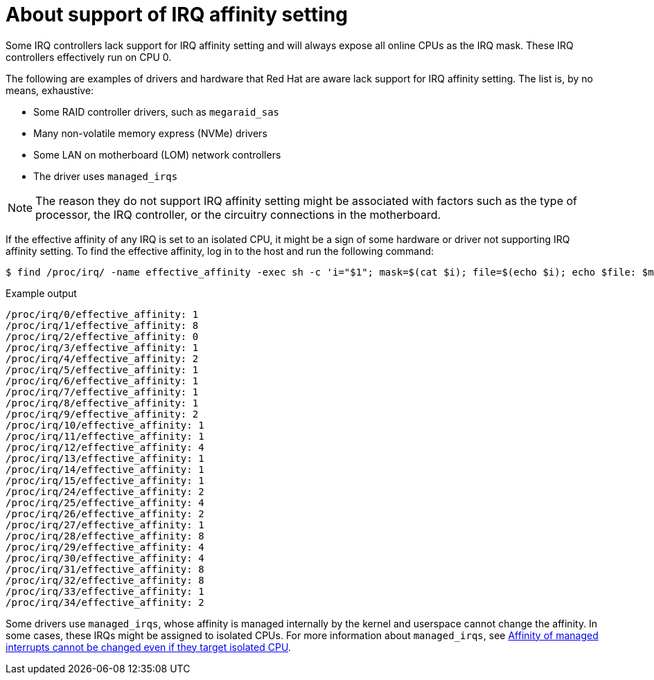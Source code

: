// Module included in the following assemblies:
//
// scalability_and_performance/cnf-low-latency-tuning.adoc

:_content-type: CONCEPT
[id="about_irq_affinity_setting_{context}"]
= About support of IRQ affinity setting

Some IRQ controllers lack support for IRQ affinity setting and will always expose all online CPUs as the IRQ mask. These IRQ controllers effectively run on CPU 0.

The following are examples of drivers and hardware that Red Hat are aware lack support for IRQ affinity setting. The list is, by no means, exhaustive:

* Some RAID controller drivers, such as `megaraid_sas`
* Many non-volatile memory express (NVMe) drivers
* Some LAN on motherboard (LOM) network controllers
* The driver uses `managed_irqs`

[NOTE]
====
The reason they do not support IRQ affinity setting might be associated with factors such as the type of processor, the IRQ controller, or the circuitry connections in the motherboard.
====

If the effective affinity of any IRQ is set to an isolated CPU, it might be a sign of some hardware or driver not supporting IRQ affinity setting. To find the effective affinity, log in to the host and run the following command:

[source,terminal]
----
$ find /proc/irq/ -name effective_affinity -exec sh -c 'i="$1"; mask=$(cat $i); file=$(echo $i); echo $file: $mask' _ {} \;
----

.Example output

[source,terminal]
----
/proc/irq/0/effective_affinity: 1
/proc/irq/1/effective_affinity: 8
/proc/irq/2/effective_affinity: 0
/proc/irq/3/effective_affinity: 1
/proc/irq/4/effective_affinity: 2
/proc/irq/5/effective_affinity: 1
/proc/irq/6/effective_affinity: 1
/proc/irq/7/effective_affinity: 1
/proc/irq/8/effective_affinity: 1
/proc/irq/9/effective_affinity: 2
/proc/irq/10/effective_affinity: 1
/proc/irq/11/effective_affinity: 1
/proc/irq/12/effective_affinity: 4
/proc/irq/13/effective_affinity: 1
/proc/irq/14/effective_affinity: 1
/proc/irq/15/effective_affinity: 1
/proc/irq/24/effective_affinity: 2
/proc/irq/25/effective_affinity: 4
/proc/irq/26/effective_affinity: 2
/proc/irq/27/effective_affinity: 1
/proc/irq/28/effective_affinity: 8
/proc/irq/29/effective_affinity: 4
/proc/irq/30/effective_affinity: 4
/proc/irq/31/effective_affinity: 8
/proc/irq/32/effective_affinity: 8
/proc/irq/33/effective_affinity: 1
/proc/irq/34/effective_affinity: 2
----

Some drivers use `managed_irqs`, whose affinity is managed internally by the kernel and userspace cannot change the affinity. In some cases, these IRQs might be assigned to isolated CPUs. For more information about `managed_irqs`, see link:https://access.redhat.com/solutions/4819541[Affinity of managed interrupts cannot be changed even if they target isolated CPU].